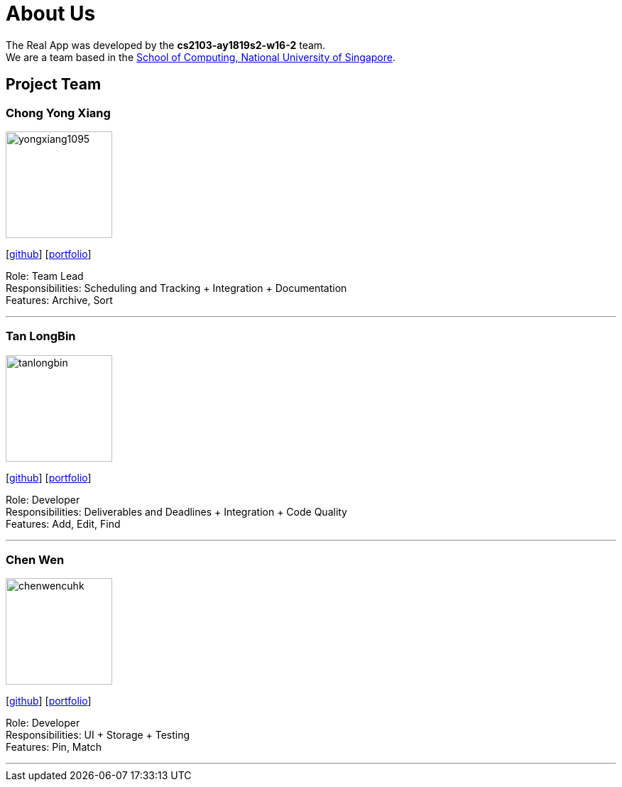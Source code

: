 = About Us
:site-section: AboutUs
:relfileprefix: team/
:imagesDir: images
:stylesDir: stylesheets

The Real App was developed by the *cs2103-ay1819s2-w16-2* team. +
We are a team based in the http://www.comp.nus.edu.sg[School of Computing, National University of Singapore].

== Project Team

=== Chong Yong Xiang
image::yongxiang1095.png[width="150", align="left"]
{empty}[http://github.com/yongxiang1095[github]] [<<yongxiang1095#, portfolio>>]

Role: Team Lead +
Responsibilities: Scheduling and Tracking + Integration + Documentation +
Features: Archive, Sort

'''

=== Tan LongBin
image::tanlongbin.png[width="150", align="left"]
{empty}[https://github.com/tanlongbin[github]] [<<tanlongbin#, portfolio>>]

Role: Developer +
Responsibilities: Deliverables and Deadlines + Integration + Code Quality +
Features: Add, Edit, Find

'''

=== Chen Wen
image::chenwencuhk.png[width="150", align="left"]
{empty}[https://github.com/ChenWenCUHK[github]] [<<chenwencuhk#, portfolio>>]

Role: Developer +
Responsibilities: UI + Storage + Testing +
Features: Pin, Match

'''
